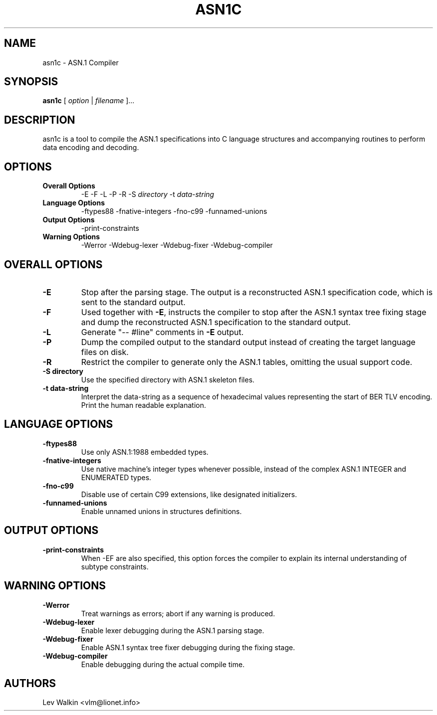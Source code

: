 .de Id
..
.Id $Id"
.TH ASN1C 1 "\*(Dt" "ASN.1 Compiler" "ASN.1 Compiler"
.SH NAME
asn1c \- ASN.1 Compiler
.ND ASN.1 compiler
.SH SYNOPSIS
.B asn1c
.RI "[ " option " | " filename " ].\|.\|."
.SH DESCRIPTION
asn1c is a tool to compile the ASN.1 specifications into C language structures
and accompanying routines to perform data encoding and decoding.
.SH OPTIONS
.TP
.B Overall Options
\-E
\-F
\-L
\-P
\-R
.RI "\-S " directory
.RI "\-t " data-string
.TP
.B Language Options
.br
\-ftypes88
\-fnative-integers
\-fno-c99
\-funnamed-unions
.TP
.B Output Options
.br
\-print-constraints
.TP
.B Warning Options
.br
\-Werror
\-Wdebug-lexer
\-Wdebug-fixer
\-Wdebug-compiler
.SH OVERALL OPTIONS
.TP
.B \-E
Stop after the parsing stage. The output is a reconstructed ASN.1
specification code, which is sent to the standard output.
.TP
.B \-F
Used together with \c
.B \-E\c
, instructs the compiler to stop after the ASN.1 syntax
tree fixing stage and dump the reconstructed ASN.1 specification
to the standard output.
.TP
.B \-L
Generate "-- #line" comments in
.B -E
output.
.TP
.B \-P
Dump the compiled output to the standard output instead of creating the
target language files on disk.
.TP
.B \-R
Restrict the compiler to generate only the ASN.1 tables,
omitting the usual support code.
.TP
.B \-S directory
Use the specified directory with ASN.1 skeleton files.
.TP
.B \-t data-string
Interpret the data-string as a sequence of hexadecimal values representing
the start of BER TLV encoding. Print the human readable explanation.
.SH LANGUAGE OPTIONS
.TP
.B \-ftypes88
Use only ASN.1:1988 embedded types.
.TP
.B \-fnative-integers
Use native machine's integer types whenever possible,
instead of the complex ASN.1 INTEGER and ENUMERATED types.
.TP
.B \-fno-c99
Disable use of certain C99 extensions, like designated initializers.
.TP
.B \-funnamed-unions
Enable unnamed unions in structures definitions.
.SH OUTPUT OPTIONS
.TP
.B \-print-constraints
When -EF are also specified, this option forces the compiler to explain
its internal understanding of subtype constraints.
.SH WARNING OPTIONS
.TP
.B \-Werror
Treat warnings as errors; abort if any warning is produced.
.TP
.B \-Wdebug-lexer
Enable lexer debugging during the ASN.1 parsing stage.
.TP
.B \-Wdebug-fixer
Enable ASN.1 syntax tree fixer debugging during the fixing stage.
.TP
.B \-Wdebug-compiler
Enable debugging during the actual compile time.
.SH AUTHORS
Lev Walkin <vlm@lionet.info>
